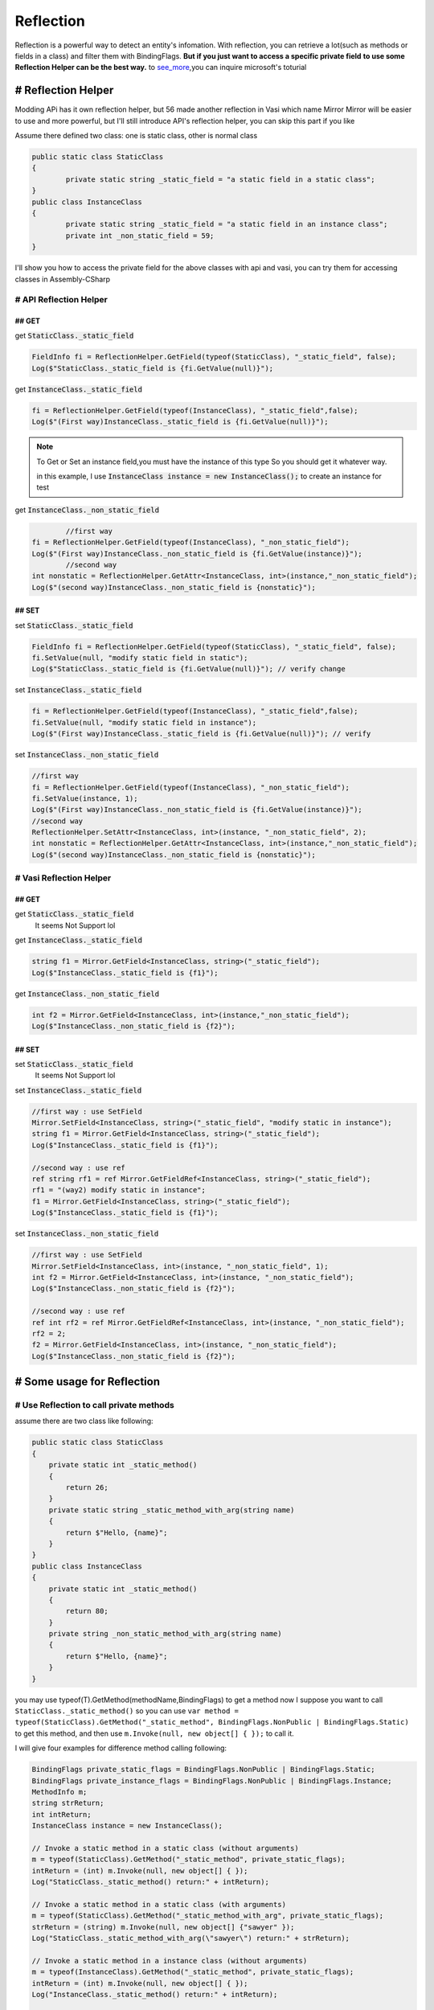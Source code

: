 Reflection
==============

Reflection is a powerful way to detect an entity's infomation. With reflection, 
you can retrieve a lot(such as methods or fields in a class) and filter them with BindingFlags.
**But if you just want to access a specific private field**
**to use some Reflection Helper can be the best way.**
to see_more_,you can inquire microsoft's toturial


# Reflection Helper
^^^^^^^^^^^^^^^^^^^
Modding APi has it own reflection helper, but 56 made another reflection in Vasi which name Mirror
Mirror will be easier to use and more powerful, but I'll still introduce API's reflection helper,
you can skip this part if you like

Assume there defined two class: one is static class, other is normal class

.. code-block:: c#

		public static class StaticClass
		{
			private static string _static_field = "a static field in a static class";
		}
		public class InstanceClass
		{
			private static string _static_field = "a static field in an instance class";
			private int _non_static_field = 59;
		}

I'll show you how to access the private field for the above classes with api and vasi,
you can try them for accessing classes in Assembly-CSharp

# API Reflection Helper
-----------------------

## GET
>>>>>>

get :code:`StaticClass._static_field`

.. code-block:: c#

	FieldInfo fi = ReflectionHelper.GetField(typeof(StaticClass), "_static_field", false);
	Log($"StaticClass._static_field is {fi.GetValue(null)}");

get :code:`InstanceClass._static_field`

.. code-block:: c#
	
	fi = ReflectionHelper.GetField(typeof(InstanceClass), "_static_field",false);
	Log($"(First way)InstanceClass._static_field is {fi.GetValue(null)}");
.. note::
	To Get or Set an instance field,you must have the instance of this type
	So you should get it whatever way.
	
	in this example, I use :code:`InstanceClass instance = new InstanceClass();` to create an instance for test

get :code:`InstanceClass._non_static_field`

.. code-block:: c#

		//first way
	fi = ReflectionHelper.GetField(typeof(InstanceClass), "_non_static_field");
	Log($"(First way)InstanceClass._non_static_field is {fi.GetValue(instance)}");
		//second way
	int nonstatic = ReflectionHelper.GetAttr<InstanceClass, int>(instance,"_non_static_field");
	Log($"(second way)InstanceClass._non_static_field is {nonstatic}");
	
## SET
>>>>>>

set :code:`StaticClass._static_field`

.. code-block:: c#

	FieldInfo fi = ReflectionHelper.GetField(typeof(StaticClass), "_static_field", false);
	fi.SetValue(null, "modify static field in static");
	Log($"StaticClass._static_field is {fi.GetValue(null)}"); // verify change
	
set :code:`InstanceClass._static_field`

.. code-block:: c#

	fi = ReflectionHelper.GetField(typeof(InstanceClass), "_static_field",false);
	fi.SetValue(null, "modify static field in instance");
	Log($"(First way)InstanceClass._static_field is {fi.GetValue(null)}"); // verify
	
set :code:`InstanceClass._non_static_field`

.. code-block:: c#

	//first way
	fi = ReflectionHelper.GetField(typeof(InstanceClass), "_non_static_field");
	fi.SetValue(instance, 1);
	Log($"(First way)InstanceClass._non_static_field is {fi.GetValue(instance)}");
	//second way
	ReflectionHelper.SetAttr<InstanceClass, int>(instance, "_non_static_field", 2);
	int nonstatic = ReflectionHelper.GetAttr<InstanceClass, int>(instance,"_non_static_field");
	Log($"(second way)InstanceClass._non_static_field is {nonstatic}");


# Vasi Reflection Helper
------------------------

## GET
>>>>>>

get :code:`StaticClass._static_field`
	It seems Not Support lol
	
get :code:`InstanceClass._static_field`

.. code-block:: c#

	string f1 = Mirror.GetField<InstanceClass, string>("_static_field");
	Log($"InstanceClass._static_field is {f1}");
	
get :code:`InstanceClass._non_static_field`

.. code-block:: c#

	int f2 = Mirror.GetField<InstanceClass, int>(instance,"_non_static_field");
	Log($"InstanceClass._non_static_field is {f2}");

## SET
>>>>>>

set :code:`StaticClass._static_field`
	It seems Not Support lol

set :code:`InstanceClass._static_field`

.. code-block:: c#

	//first way : use SetField
	Mirror.SetField<InstanceClass, string>("_static_field", "modify static in instance");
	string f1 = Mirror.GetField<InstanceClass, string>("_static_field");
	Log($"InstanceClass._static_field is {f1}");

	//second way : use ref
	ref string rf1 = ref Mirror.GetFieldRef<InstanceClass, string>("_static_field");
	rf1 = "(way2) modify static in instance";
	f1 = Mirror.GetField<InstanceClass, string>("_static_field");
	Log($"InstanceClass._static_field is {f1}");

set :code:`InstanceClass._non_static_field`

.. code-block:: c#

	//first way : use SetField
	Mirror.SetField<InstanceClass, int>(instance, "_non_static_field", 1);
	int f2 = Mirror.GetField<InstanceClass, int>(instance, "_non_static_field");
	Log($"InstanceClass._non_static_field is {f2}");

	//second way : use ref
	ref int rf2 = ref Mirror.GetFieldRef<InstanceClass, int>(instance, "_non_static_field");
	rf2 = 2;
	f2 = Mirror.GetField<InstanceClass, int>(instance, "_non_static_field");
	Log($"InstanceClass._non_static_field is {f2}");

# Some usage for Reflection
^^^^^^^^^^^^^^^^^^^^^^^^^^^

# Use Reflection to call private methods
----------------------------------------
assume there are two class like following:

.. code-block:: c#

    public static class StaticClass
    {
        private static int _static_method()
        {
            return 26;
        }
        private static string _static_method_with_arg(string name)
        {
            return $"Hello, {name}";
        }
    }
    public class InstanceClass
    {
        private static int _static_method()
        {
            return 80;
        }
        private string _non_static_method_with_arg(string name)
        {
            return $"Hello, {name}";
        }
    }

you may use typeof(T).GetMethod(methodName,BindingFlags) to get a method 
now I suppose you want to call ``StaticClass._static_method()``
so you can use ``var method = typeof(StaticClass).GetMethod("_static_method", BindingFlags.NonPublic | BindingFlags.Static)`` to get this method, and then use ``m.Invoke(null, new object[] { });`` to call it.

I will give four examples for difference method calling following:

.. code-block:: c#

	BindingFlags private_static_flags = BindingFlags.NonPublic | BindingFlags.Static;
	BindingFlags private_instance_flags = BindingFlags.NonPublic | BindingFlags.Instance;
	MethodInfo m;
	string strReturn;
	int intReturn;
	InstanceClass instance = new InstanceClass();

	// Invoke a static method in a static class (without arguments)
	m = typeof(StaticClass).GetMethod("_static_method", private_static_flags);
	intReturn = (int) m.Invoke(null, new object[] { });
	Log("StaticClass._static_method() return:" + intReturn);

	// Invoke a static method in a static class (with arguments)
	m = typeof(StaticClass).GetMethod("_static_method_with_arg", private_static_flags);
	strReturn = (string) m.Invoke(null, new object[] {"sawyer" });
	Log("StaticClass._static_method_with_arg(\"sawyer\") return:" + strReturn);

	// Invoke a static method in a instance class (without arguments)
	m = typeof(InstanceClass).GetMethod("_static_method", private_static_flags);
	intReturn = (int) m.Invoke(null, new object[] { });
	Log("InstanceClass._static_method() return:" + intReturn);

	// Invoke a instance method in a instance class (with arguments)
	m = typeof(InstanceClass).GetMethod("_non_static_method_with_arg", private_instance_flags);
	strReturn = (string) m.Invoke(instance, new object[] { "hollowknight" });
	Log("instance._non_static_method_with_arg(\"hollowknight\") return:" + strReturn);
	

	
# Use Reflection to create a series of classes
----------------------------------------------
Sometimes we want to create an instance of a class, the code ``new XXX()`` would come into our mind
but if we need to create a lot of instance with difference class, Reflection will be more convenience.

assume there an abstract shape defined like this:

.. code-block:: c#

    public abstract class AbstractShape
    {
        public Vector2 position;
        public abstract void Draw();
        public AbstractShape()
        {
            Modding.Logger.Log("An Concrete class has been instantiate");
            Draw();
        }
    }

and we still have its subclasses in a class like these:

.. code-block:: c#

    public class Shapes
    {
        public class RectShape : AbstractShape
        {
            float width;
            float height;
            public override void Draw()
            {
                Modding.Logger.Log("RectShape Drawn");
            }
        }
        public class CicrleShape : AbstractShape
        {
            float r;

            public override void Draw()
            {
                Modding.Logger.Log("CircleShape Drawn");
            }
        }
    }

now we can create all the classes's instance in the Shapes using following code:

.. code-block:: c#

	// this will get an array like this {typeof(RectShape),typeof(CicrleShape)}
	Type[] subclasses = typeof(Shapes).GetNestedTypes(BindingFlags.Public | BindingFlags.Instance);

	foreach(Type t in subclasses)
	{
		object shape = Activator.CreateInstance(t); //CreateInstance(Type) like new Type()
	}

Source Code 
^^^^^^^^^^^
	you can get ArticleExam_ in my github
	and also get an real mod(P5RandomMod_) in 56's github,it use reflection to modify a private array.

.. _ArticleExam: https://github.com/a2659802/MyModdingToturial/tree/master/ReflectionExam
.. _P5RandomMod: https://github.com/fifty-six/HollowKnight.RandomizedPantheons/blob/master/RandomPantheons/RandomPantheons.cs
.. _see_more: https://docs.microsoft.com/en-us/dotnet/api/system.reflection?view=netframework-3.5